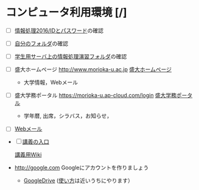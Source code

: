 * コンピュータ利用環境 [/]

- [ ] [[./情報処理_IDとパスワード.org][情報処理2016/IDとパスワード]]の確認

- [ ]  [[./情報処理_自分のフォルダ.org][自分のフォルダ]]の確認

- [ ] [[./学生用サーバ上の情報処理演習フォルダ.org][学生用サーバ上の情報処理演習フォルダ]]の確認

- [ ]  盛大ホームページ http://www.morioka-u.ac.jp
   [[http://www.morioka-u.ac.jp][盛大ホームページ]]

   -  大学情報，Webメール

- [ ]  盛大学務ポータル https://morioka-u.ap-cloud.com/login
   [[https://morioka-u.ap-cloud.com/login][盛大学務ポータル]]

   -  学年暦, 出席，シラバス，お知らせ，

- [ ] [[./情報処理_Webメール.org][Webメール]] 



- [ ] [[http://masayuki054.hatenablog.com/entry/2016/04/04/113109][講義の入口]]

 [[http://www.ictnet.ne.jp/~fumito/j2012/index.php][講義用Wiki]] 

- http://google.com  Googleにアカウントを作りましょう
  -  [[./GoogleDrive.org][GoogleDrive]]
     ([[./使い方.org][使い方]]は近いうちにやります）


